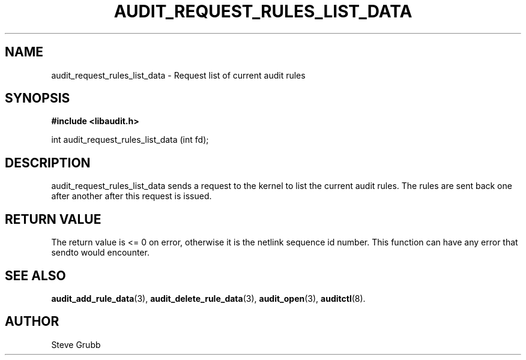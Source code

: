 .TH "AUDIT_REQUEST_RULES_LIST_DATA" "3" "Oct 2006" "Red Hat" "Linux Audit API"
.SH NAME
audit_request_rules_list_data \- Request list of current audit rules
.SH "SYNOPSIS"
.B #include <libaudit.h>
.sp
int audit_request_rules_list_data (int fd);

.SH "DESCRIPTION"

audit_request_rules_list_data sends a request to the kernel to list the current audit rules. The rules are sent back one after another after this request is issued.

.SH "RETURN VALUE"

The return value is <= 0 on error, otherwise it is the netlink sequence id number. This function can have any error that sendto would encounter.

.SH "SEE ALSO"

.BR audit_add_rule_data (3),
.BR audit_delete_rule_data (3),
.BR audit_open (3),
.BR auditctl (8).

.SH AUTHOR
Steve Grubb
